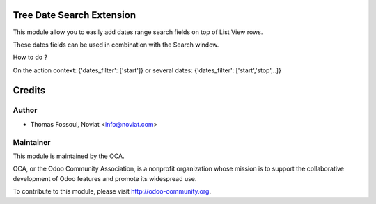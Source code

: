 .. image:: https://img.shields.io/badge/licence-AGPL--3-blue.svg
    :alt: License

Tree Date Search Extension
==============================

This module allow you to easily add dates range search fields on top of List View rows.

These dates fields can be used in combination with the Search window.

How to do ?

On the action context:
{'dates_filter': ['start']}
or several dates:
{'dates_filter': ['start','stop',..]}

Credits
=======

Author
------
* Thomas Fossoul, Noviat <info@noviat.com>

Maintainer
----------
.. image:: http://odoo-community.org/logo.png
   :alt: Odoo Community Association
   :target: http://odoo-community.org

This module is maintained by the OCA.

OCA, or the Odoo Community Association, is a nonprofit organization whose
mission is to support the collaborative development of Odoo features and
promote its widespread use.

To contribute to this module, please visit http://odoo-community.org.
